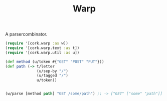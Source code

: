 #+TITLE: Warp

A parsercombinator.

#+BEGIN_SRC clojure
(require '[cork.warp :as w])
(require '[cork.warp.text :as t])
(require '[cork.warp.util :as u])

(def method (u/token #{"GET" "POST" "PUT"}))
(def path (-> t/letter
              (u/sep-by "/")
              (u/tagged "/")
              u/token))


(w/parse [method path] "GET /some/path") ;; -> ["GET" ["some" "path"]]



#+END_SRC
